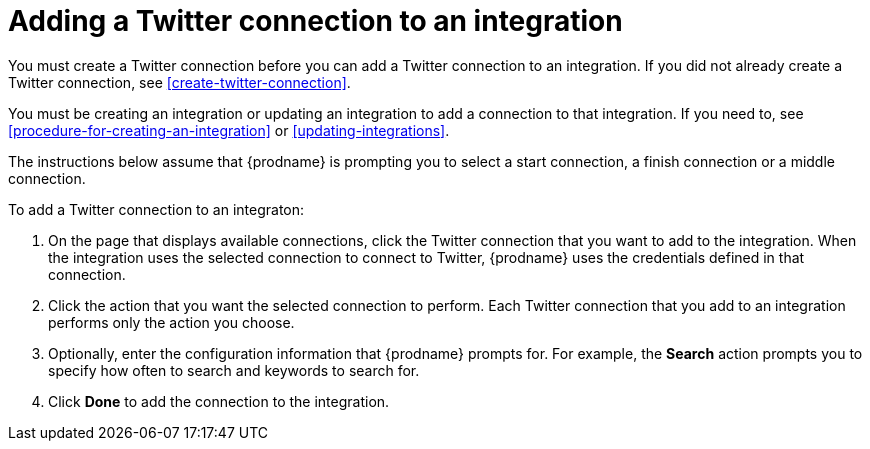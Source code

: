 [id='adding-twitter-connections']
= Adding a Twitter connection to an integration

You must create a Twitter connection before you can add a Twitter
connection to an integration. If you did not already create a Twitter connection, 
see <<create-twitter-connection>>.

You must be creating an integration or updating an integration to 
add a connection to that integration. If you need to, see
<<procedure-for-creating-an-integration>> or <<updating-integrations>>. 

The instructions below
assume that {prodname} is prompting you to select a start connection, a 
finish connection or a middle connection.

To add a Twitter connection to an integraton:

. On the page that displays available connections, click the Twitter
connection that you want to add to the integration. When the integration 
uses the selected connection to connect to Twitter, {prodname} uses the 
credentials defined in that connection.

. Click the action that you want the selected connection to perform. 
Each Twitter connection that you add to an integration performs only 
the action you choose.

. Optionally, enter the configuration information that {prodname}
prompts for. For example, the *Search* action prompts you to specify 
how often to search and keywords to search for. 
 
. Click *Done* to add the connection to the integration.  
